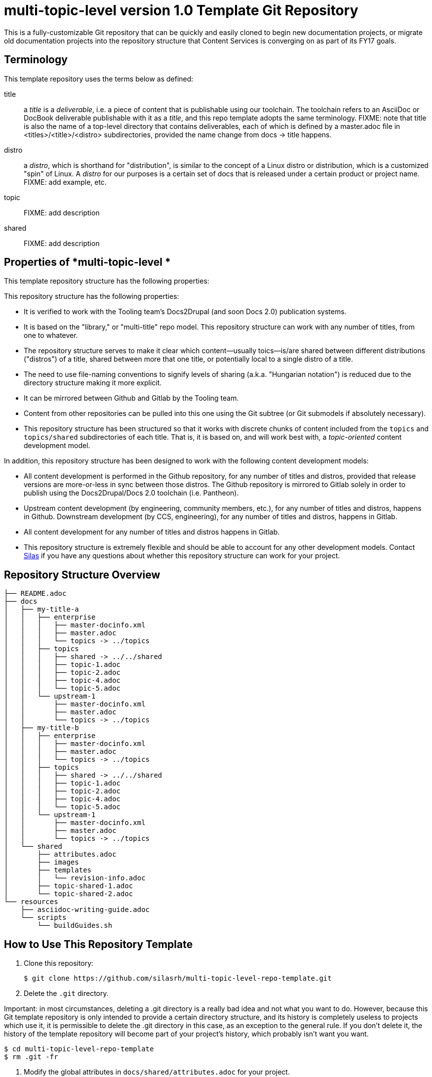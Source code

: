 // The following include would be superior so that the :RepoTemplateVersion and RepoTemplateCodeName attributes are defined in a single place, but includes aren't yet supported in AsciiDoc READMEs on Gitlab. 
// include::topics/shared/attributes.adoc[]
// Vote with your emojis! https://gitlab.com/gitlab-org/gitlab-ce/issues/18045

// These two attributes must match their eponymous counterparts in docs/shared/attributes.adoc, or things are b0rked!
:RepoTemplateVersion: 1.0
:RepoTemplateCodeName: multi-topic-level

= {RepoTemplateCodeName}  version {RepoTemplateVersion} Template Git Repository

This is a fully-customizable Git repository that can be quickly and easily cloned to begin new documentation projects, or migrate old documentation projects into the repository structure that Content Services is converging on as part of its FY17 goals. 

== Terminology

This template repository uses the terms below as defined:

title::
  a _title_ is a _deliverable_, i.e. a piece of content that is publishable using our toolchain. The toolchain refers to an AsciiDoc or DocBook deliverable publishable with it as a _title_, and this repo template adopts the same terminology.
  FIXME: note that title is also the name of a top-level directory that contains deliverables, each of which is defined by a master.adoc file in <titles>/<title>/<distro> subdirectories, provided the name change from docs -> title happens.
distro::
		a _distro_, which is shorthand for "distribution", is similar to the concept of a Linux distro or distribution, which is a customized "spin" of Linux. A _distro_ for our purposes is a certain set of docs that is released under a certain product or project name. FIXME: add example, etc.
topic::
		FIXME: add description
shared::
  FIXME: add description
		
== Properties of *{RepoTemplateCodeName} *

This template repository structure has the following properties:

This repository structure has the following properties:

* It is verified to work with the Tooling team's Docs2Drupal (and soon Docs 2.0) publication systems.
//* It is verified that repositories in this format can be localized without issues.
* It is based on the "library," or "multi-title" repo model. This repository structure can work with any number of titles, from one to whatever.
* The repository structure serves to make it clear which content—usually toics—is/are shared between different distributions ("distros") of a title, shared between more that one title, or potentially local to a single distro of a title.
* The need to use file-naming conventions to signify levels of sharing (a.k.a. "Hungarian notation") is reduced due to the directory structure making it more explicit.
* It can be mirrored between Github and Gitlab by the Tooling team.
* Content from other repositories can be pulled into this one using the Git subtree (or Git submodels if absolutely necessary).
* This repository structure has been structured so that it works with discrete chunks of content included from the `topics` and `topics/shared` subdirectories of each title. That is, it is based on, and will work best with, a _topic-oriented_ content development model.

In addition, this repository structure has been designed to work with the following content development models:

* All content development is performed in the Github repository, for any number of titles and distros, provided that release versions are more-or-less in sync between those distros. The Github repository is mirrored to Gitlab solely in order to publish using the Docs2Drupal/Docs 2.0 toolchain (i.e. Pantheon).
* Upstream content development  (by engineering, community members, etc.), for any number of titles and distros, happens in Github. Downstream development (by CCS, engineering), for any number of titles and distros, happens in Gitlab.
* All content development for any number of titles and distros happens in Gitlab.
* This repository structure is extremely flexible and should be able to account for any other development models. Contact mailto:dhensley@redhat.com[Silas] if you have any questions about whether this repository structure can work for your project.

== Repository Structure Overview

----
├── README.adoc
├── docs
│   ├── my-title-a
│   │   ├── enterprise
│   │   │   ├── master-docinfo.xml
│   │   │   ├── master.adoc
│   │   │   └── topics -> ../topics
│   │   ├── topics
│   │   │   ├── shared -> ../../shared
│   │   │   ├── topic-1.adoc
│   │   │   ├── topic-2.adoc
│   │   │   ├── topic-4.adoc
│   │   │   └── topic-5.adoc
│   │   └── upstream-1
│   │       ├── master-docinfo.xml
│   │       ├── master.adoc
│   │       └── topics -> ../topics
│   ├── my-title-b
│   │   ├── enterprise
│   │   │   ├── master-docinfo.xml
│   │   │   ├── master.adoc
│   │   │   └── topics -> ../topics
│   │   ├── topics
│   │   │   ├── shared -> ../../shared
│   │   │   ├── topic-1.adoc
│   │   │   ├── topic-2.adoc
│   │   │   ├── topic-4.adoc
│   │   │   └── topic-5.adoc
│   │   └── upstream-1
│   │       ├── master-docinfo.xml
│   │       ├── master.adoc
│   │       └── topics -> ../topics
│   └── shared
│       ├── attributes.adoc
│       ├── images
│       ├── templates
│       │   └── revision-info.adoc
│       ├── topic-shared-1.adoc
│       └── topic-shared-2.adoc
└── resources
    ├── asciidoc-writing-guide.adoc
    └── scripts
        └── buildGuides.sh
----
== How to Use This Repository Template

1. Clone this repository:

    $ git clone https://github.com/silasrh/multi-topic-level-repo-template.git
    
2. Delete the `.git` directory. 

Important: in most circumstances, deleting a .git directory is a really bad idea and not what you want to do. However, because this Git template repository is only intended to provide a certain directory structure, and its history is completely useless to projects which use it, it is permissible to delete the .git directory in this case, as an exception to the general rule. If you don't delete it, the history of the template repository will become part of your project's history, which probably isn't want you want.

    $ cd multi-topic-level-repo-template
    $ rm .git -fr
    
3. Modify the global attributes in `docs/shared/attributes.adoc` for your project.

4. Make modifications to the first title:
    1. Copy the entire `docs/my-title-a` directory and its contents to `docs/_<your_actual_first_title_name>_`. 
    2. Rename the `enterprise` and `upstream-1` directories to match the names of your distros.
    3. Define the *my-title-a* and *product-build* attributes in `master.adoc`.
    Ensure the first title builds after the modifications and then repeat these steps for each additional title.
    
5. Remove any directories for distros that you have not customized for your project:
		* Under `docs/`, delete the directories for any titles that you do not require, such as `my-title-b` if you do not have a second title. This helps to avoid confusion. Note that these template directories can always be copied from this repository in the future, if needed.
  * Under `docs/_<titles>_/`, delete the directories for any distros that you do not require, such as `upstream-1` if you do not have an upstream. This helps to avoid confusion. Note that these template directories can always be copied from this repository in the future, if needed.
    
6. If you are migrating existing content to this repository template, it is recommended to put all content into the `topics` directories for the appropriate titles, even if the content *is not* shared between distros. (There are more reasons for putting content that isn't shared between distros of a title or multiple titles into the `_<title>_/topics` directory, at least at first, but they are beyond the scope of this README. For a discussion of the reasoning, which touches on content development workflow, contact mailto:dhensley@redhat.com[Silas].)

7. Remove this README.adoc file, or overwrite it with the details for your project! Do not leave this README as-is for your project!

8. TBD: Full instructions should be provided for hooking this repository up to Pantheon. In short:
  * You must set the Content Directory for each book to <docs>/<title>
  * 

//// 
Fix buildGuides.sh to work with multi-topic-level and re-include this info

### Build the Example Books

To build all of the example books, open a terminal, navigate to the root directory of this repository, and type the following command:

        $ scripts/buildGuides.sh

The script provides links to both AsciiDoctor and ccutil builds for each of the example books. Look at the rendered HTML to see how the preprocessor directives work to conditionally display content.

You can also build a single guide. Navigate to the folder of the book you want to build and type the following command:

        $ ./buildGuide.sh

### Modify the Example Books for Your Documentation

Copy the structure into your own local repository and make the following changes to customize this template for your implementation.

1. Add your Asciidoc `*.adoc` files to the `topics/` folder.
2. Replace the values in the `docs/shared/attributes.adoc` file for your documentation.
  * Replace the product names and releases.
  * Replace the book names.
3. Use 'git mv' to rename the book folder names.

        $ cd my-title-a
        $ git mv my-title-a Installation_Guide.
4. In a terminal, navigate to each book folder and add the symlink to the `topics/` using this command:

        $ ln -s ../topics topics
5. Within each book folder, modify the `master-docinfo.xml` file to set the appropriate title, product, release, and other values for the build of the book to the portal.
6. Within each book folder, modify the `master.adoc` file to set the appropriate title, document attributes, and include the appropriate `topics/` content.
7. When you are ready, run the scripts to build the guides and review the output to make sure it looks correct.
////

### {RepoTemplateCodeName} Revision History

1.0::
  * rename `My_Title_A`, `My_Title_B` and `Upstream_1` directories to `my-title-a`, `my-title-b` and `upstream-1` naming patterns to make navigating the Git repo as fast as possible. Thank you, jross, for making the suggestion!
  * `docs/shared/templates/document-attributes.adoc` moved to `docs/shared/attributes.adoc`.
  * all includes of `document-attributes.adoc` changed to correct for new attributes.adoc location.
  * `scripts/buildGuides.sh` moved to `resources/scripts/buildGuides.sh`.
  * latest version of the EAP team's `asciidoc-writing-guide.adoc` added to the `resources` directory for referential convenience.
  * RepoTemplateVersion and RepoTemplateCodeName attributes defined in `docs/shared/attributes.adoc`.
  * remove `topic-6` and `topic-7` because they are unnecessary for illustrative purposes.
Pre-1.0::
	* contains typo in repository structure diagram: "images — This folder contains all imagess"
	* `buildGuides.sh` (98 lines, 86 sloc) does not work correctly because it had not been updated from the script developed by EAP


